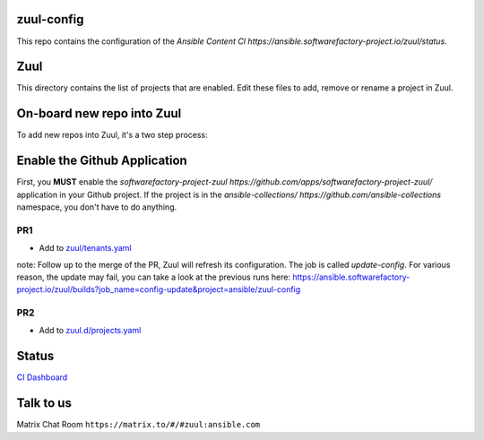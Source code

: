 zuul-config
==============

This repo contains the configuration of the `Ansible Content CI https://ansible.softwarefactory-project.io/zuul/status`.

Zuul
====

This directory contains the list of projects that are enabled. Edit
these files to add, remove or rename a project in Zuul.

On-board new repo into Zuul
===========================

To add new repos into Zuul, it's a two step process:

Enable the Github Application
=============================

First, you **MUST** enable the `softwarefactory-project-zuul https://github.com/apps/softwarefactory-project-zuul/` application in your Github project.
If the project is in the `ansible-collections/ https://github.com/ansible-collections` namespace, you don't have to do anything. 

PR1
---

- Add to `zuul/tenants.yaml <https://github.com/ansible/zuul-config/blob/master/resources/ansible.yaml>`_

note: Follow up to the merge of the PR, Zuul will refresh its configuration. The job is called `update-config`. For various reason, the update may fail, you can take a look at the previous runs here: https://ansible.softwarefactory-project.io/zuul/builds?job_name=config-update&project=ansible/zuul-config

PR2
---

- Add to `zuul.d/projects.yaml <https://github.com/ansible/zuul-config/blob/master/zuul.d/projects.yaml>`_

Status
======

`CI Dashboard <https://ansible.softwarefactory-project.io/zuul/status>`_

Talk to us
==========

Matrix Chat Room ``https://matrix.to/#/#zuul:ansible.com``
